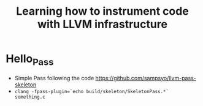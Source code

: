 #+title: Learning how to instrument code with LLVM infrastructure
* Hello_Pass
- Simple Pass following the code https://github.com/sampsyo/llvm-pass-skeleton
- ~clang -fpass-plugin=`echo build/skeleton/SkeletonPass.*` something.c~
